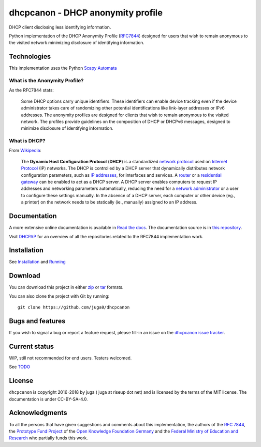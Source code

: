 .. SPDX-FileCopyrightText: 2016, juga <juga at riseup dot net>
.. SPDX-License-Identifier: CC-BY-SA-4.0

dhcpcanon - DHCP anonymity profile
==================================

|PyPI| |Build Status| |Coverage Status| |Documentation status| |CII Best
Practices|

DHCP client disclosing less identifying information.

Python implementation of the DHCP Anonymity Profile
(`RFC7844 <https://tools.ietf.org/html/rfc7844>`__) designed for users
that wish to remain anonymous to the visited network minimizing
disclosure of identifying information.

Technologies
------------

This implementation uses the Python `Scapy
Automata <https://www.secdev.org/projects/scapy/doc/advanced_usage.html#automata>`__

What is the Anonymity Profile?
~~~~~~~~~~~~~~~~~~~~~~~~~~~~~~

As the RFC7844 stats:

    Some DHCP options carry unique identifiers. These identifiers can
    enable device tracking even if the device administrator takes care
    of randomizing other potential identifications like link-layer
    addresses or IPv6 addresses. The anonymity profiles are designed for
    clients that wish to remain anonymous to the visited network. The
    profiles provide guidelines on the composition of DHCP or DHCPv6
    messages, designed to minimize disclosure of identifying
    information.

What is DHCP?
~~~~~~~~~~~~~

From `Wikipedia <https://en.wikipedia.org/wiki/DHCP>`__:

    The **Dynamic Host Configuration Protocol** (**DHCP**) is a
    standardized `network
    protocol <https://en.wikipedia.org/wiki/Network_protocol>`__ used on
    `Internet
    Protocol <https://en.wikipedia.org/wiki/Internet_Protocol>`__ (IP)
    networks. The DHCP is controlled by a DHCP server that dynamically
    distributes network configuration parameters, such as `IP
    addresses <https://en.wikipedia.org/wiki/IP_address>`__, for
    interfaces and services. A
    `router <https://en.wikipedia.org/wiki/Router_%28computing%29>`__ or
    a `residential
    gateway <https://en.wikipedia.org/wiki/Residential_gateway>`__ can
    be enabled to act as a DHCP server. A DHCP server enables computers
    to request IP addresses and networking parameters automatically,
    reducing the need for a `network
    administrator <https://en.wikipedia.org/wiki/Network_administrator>`__
    or a user to configure these settings manually. In the absence of a
    DHCP server, each computer or other device (eg., a printer) on the
    network needs to be statically (ie., manually) assigned to an IP
    address.

Documentation
-------------

A more extensive online documentation is available in `Read the
docs <https://dhcpcanon.readthedocs.io/>`__. The documentation source is
in `this repository <docs/source/>`__.

Visit `DHCPAP <https://github.com/dhcpap>`__ for an overview of all the
repositories related to the RFC7844 implementation work.

Installation
------------

See `Installation <docs/source/install.rst>`__ and
`Running <docs/source/running.rst>`__

Download
--------

You can download this project in either
`zip <http://github.com/juga0/dhcpcanon/zipball/master()>`__ or
`tar <http://github.com/juga0/dhcpcanon/tarball/master>`__ formats.

You can also clone the project with Git by running:

::

    git clone https://github.com/juga0/dhcpcanon

Bugs and features
-----------------

If you wish to signal a bug or report a feature request, please fill-in
an issue on the `dhcpcanon issue
tracker <https://github.com/juga0/dhcpcanon/issues>`__.

Current status
--------------

WIP, still not recommended for end users. Testers welcomed.

See `TODO <./docs/source/todo.rst>`__

License
-------

``dhcpcanon`` is copyright 2016-2018 by juga ( juga at riseup dot net)
and is licensed by the terms of the MIT license. The documentation is under CC-BY-SA-4.0.

Acknowledgments
---------------

To all the persons that have given suggestions and comments about this
implementation, the authors of the `RFC
7844 <https://tools.ietf.org/html/rfc7844>`__, the `Prototype Fund
Project <https://prototypefund.de>`__ of the `Open Knowledge Foundation
Germany <https://okfn.de/>`__ and the `Federal Ministry of Education and
Research <https://www.bmbf.de/>`__ who partially funds this work.

.. |PyPI| image:: https://img.shields.io/pypi/v/dhcpcanon.svg
   :target: https://pypi.python.org/pypi/dhcpcanon
.. |Build Status| image:: https://www.travis-ci.org/juga0/dhcpcanon.svg?branch=master
   :target: https://www.travis-ci.org/juga0/dhcpcanon
.. |Coverage Status| image:: https://coveralls.io/repos/github/juga0/dhcpcanon/badge.svg?branch=master
   :target: https://coveralls.io/github/juga0/dhcpcanon?branch=master
.. |Documentation Status| image:: https://readthedocs.org/projects/dhcpcanon/badge/?version=latest
  :target: http://dhcpcanon.readthedocs.io/en/latest/?badge=latest
.. |CII Best Practices| image:: https://bestpractices.coreinfrastructure.org/projects/1020/badge
   :target: https://bestpractices.coreinfrastructure.org/projects/1020

